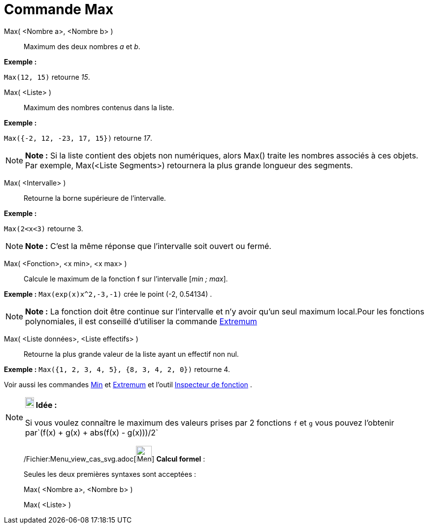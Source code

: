 = Commande Max
:page-en: commands/Max_Command
ifdef::env-github[:imagesdir: /fr/modules/ROOT/assets/images]

Max( <Nombre a>, <Nombre b> )::
  Maximum des deux nombres _a_ et _b_.

[EXAMPLE]
====

*Exemple :*

`++Max(12, 15)++` retourne _15_.

====

Max( <Liste> )::
  Maximum des nombres contenus dans la liste.

[EXAMPLE]
====

*Exemple :*

`++Max({-2, 12, -23, 17, 15})++` retourne _17_.

====

[NOTE]
====

*Note :* Si la liste contient des objets non numériques, alors Max() traite les nombres associés à ces objets. Par
exemple, Max(<Liste Segments>) retournera la plus grande longueur des segments.

====

Max( <Intervalle> )::
  Retourne la borne supérieure de l'intervalle.

[EXAMPLE]
====

*Exemple :*

`++Max(2<x<3)++` retourne 3.

====

[NOTE]
====

*Note :* C'est la même réponse que l'intervalle soit ouvert ou fermé.

====

Max( <Fonction>, <x min>, <x max> )::
  Calcule le maximum de la fonction f sur l'intervalle [_min ; max_].

[EXAMPLE]
====

*Exemple :* `++Max(exp(x)x^2,-3,-1)++` crée le point (-2, 0.54134) .

====

[NOTE]
====

*Note :* La fonction doit être continue sur l'intervalle et n'y avoir qu'un seul maximum local.Pour les fonctions
polynomiales, il est conseillé d'utiliser la commande xref:/commands/Extremum.adoc[Extremum]
====

Max( <Liste données>, <Liste effectifs> )::
  Retourne la plus grande valeur de la liste ayant un effectif non nul.

[EXAMPLE]
====

*Exemple :* `++Max({1, 2, 3, 4, 5}, {8, 3, 4, 2, 0})++` retourne 4.

====

Voir aussi les commandes xref:/commands/Min.adoc[Min] et xref:/commands/Extremum.adoc[Extremum] et l'outil
xref:/tools/Inspecteur_de_fonction.adoc[Inspecteur de fonction] .

[NOTE]
====

*image:18px-Bulbgraph.png[Note,title="Note",width=18,height=22] Idée :*

Si vous voulez connaître le maximum des valeurs prises par 2 fonctions `++f++` et `++g++` vous pouvez l'obtenir
par`++(f(x) + g(x) + abs(f(x) - g(x)))/2++`

====

____________________________________________________________

/Fichier:Menu_view_cas_svg.adoc[image:32px-Menu_view_cas.svg.png[Menu view cas.svg,width=32,height=32]] *Calcul
formel* :

Seules les deux premières syntaxes sont acceptées :

Max( <Nombre a>, <Nombre b> )

Max( <Liste> )
